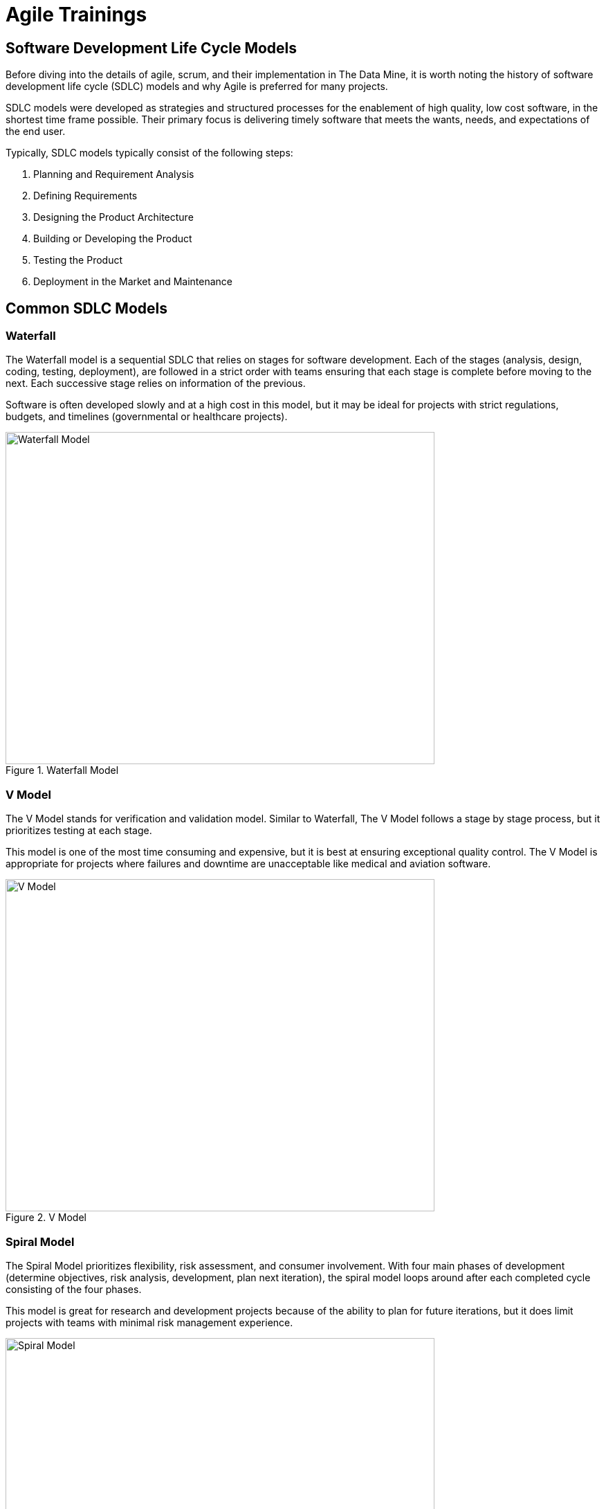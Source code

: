 = Agile Trainings

== Software Development Life Cycle Models

Before diving into the details of agile, scrum, and their implementation in The Data Mine, it is worth noting the history of software development life cycle (SDLC) models and why Agile is preferred for many projects. 

SDLC models were developed as strategies and structured processes for the enablement of high quality, low cost software, in the shortest time frame possible. Their primary focus is delivering timely software that meets the wants, needs, and expectations of the end user. 

Typically, SDLC models typically consist of the following steps: 

1. Planning and Requirement Analysis
2. Defining Requirements
3. Designing the Product Architecture
4. Building or Developing the Product
5. Testing the Product
6. Deployment in the Market and Maintenance

== Common SDLC Models

=== Waterfall

The Waterfall model is a sequential SDLC that relies on stages for software development. Each of the stages (analysis, design, coding, testing, deployment), are followed in a strict order with teams ensuring that each stage is complete before moving to the next. Each successive stage relies on information of the previous. 

Software is often developed slowly and at a high cost in this model, but it may be ideal for projects with strict regulations, budgets, and timelines (governmental or healthcare projects).

image::waterfall.png[Waterfall Model, width=620, height=480, loading=lazy, title="Waterfall Model"]

=== V Model

The V Model stands for verification and validation model. Similar to Waterfall, The V Model follows a stage by stage process, but it prioritizes testing at each stage. 

This model is one of the most time consuming and expensive, but it is best at ensuring exceptional quality control. The V Model is appropriate for projects where failures and downtime are unacceptable like medical and aviation software. 

image::v-model.png[V Model, width=620, height=480, loading=lazy, title="V Model"]

=== Spiral Model

The Spiral Model prioritizes flexibility, risk assessment, and consumer involvement. With four main phases of development (determine objectives, risk analysis, development, plan next iteration), the spiral model loops around after each completed cycle consisting of the four phases.

This model is great for research and development projects because of the ability to plan for future iterations, but it does limit projects with teams with minimal risk management experience.

image::spiral.png[Spiral Model, width=620, height=480, loading=lazy, title="Spiral Model"]

=== DevOps Model

The DevOps model emerged as groups found value in development and operations teams working together to expedite software lifecyle. Specifically, development and operations teams will work together through planning, development, building, testing, release, deployment, operations, and monitoring. 

This model is great for projects with larger teams or for groups within a larger corporate ecosystem. Communication is constant throughout development and operations teams. 

image::devops.png[DevOps Model, width=620, height=480, loading=lazy, title="DevOps Model"]

=== Agile

Agile is the most common SDLC model. With focus on an iterative and incremental approach to software development, Agile uses short 2-4 week cycles for their development and releases updates on software at the end of each sprint. 

Agile is great for accommodating projects that are changing regularly and need early consumer feedback. Specifically, Agile follows this manifesto:

1.	*Individuals and interactions* over processes and tools
2.	*Working software* over comprehensive documentation
3.	*Customer collaboration* over contract negotiation
4.	*Responding to change* over following a plan

Within agile, there are also common subtypes that assist with implementation. Those subtypes include scrum, extreme programming, and kanban. 

In this module, we will review the key components of Scrum and Agile and see how The Data Mine implements these strategies. 

image::scrum.png[Scrum Model, width=620, height=480, loading=lazy, title="Scrum Model"]

==== Sources
https://www.scnsoft.com/blog/software-development-models[ScienceSoft], https://hackr.io/blog/sdlc-methodologies[hackr.io]
